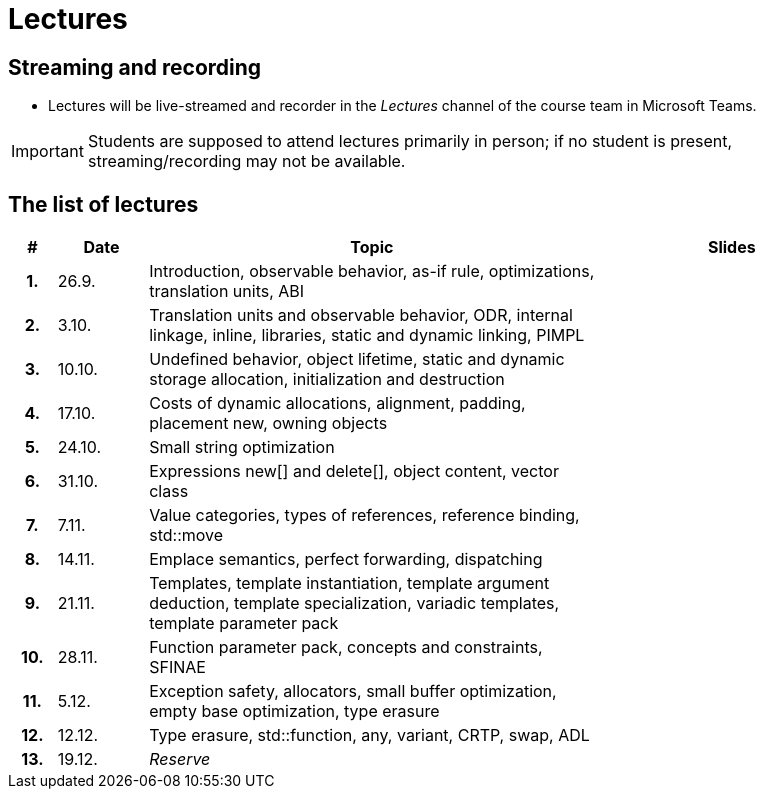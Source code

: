 = Lectures

== Streaming and recording

* Lectures will be live-streamed and recorder in the _Lectures_ channel of the course team in Microsoft Teams. 

IMPORTANT: Students are supposed to attend lectures primarily in person; if no student is present, streaming/recording may not be available.

== The list of lectures

[%header, cols="^1h,^2,10,6"]
|===
| # | Date | Topic | Slides

|1.
|26.9.
|Introduction, observable behavior, as-if rule, optimizations, translation units, ABI
|
//link:PDFs/epc_lecture_01_en_2021.pdf[epc_lecture_01_en_2021.pdf]
//link:PDFs/epc_lecture_01_en_2021_handouts.pdf[epc_lecture_01_en_2021_handouts.pdf]

|2.
|3.10.
|Translation units and observable behavior, ODR, internal linkage, inline, libraries, static and dynamic linking, PIMPL
|
//link:PDFs/epc_lecture_02_en_2021.pdf[epc_lecture_02_en_2021.pdf]
//link:PDFs/epc_lecture_02_en_2021_handouts.pdf[epc_lecture_02_en_2021_handouts.pdf]

|3.
|10.10.
|Undefined behavior, object lifetime, static and dynamic storage allocation, initialization and destruction
|
//link:PDFs/epc_lecture_03_en_2021.pdf[epc_lecture_03_en_2021.pdf]
//link:PDFs/epc_lecture_03_en_2021_handouts.pdf[epc_lecture_03_en_2021_handouts.pdf]

|4.
|17.10.
|Costs of dynamic allocations, alignment, padding, placement new, owning objects
|
//link:PDFs/epc_lecture_04_en_2021.pdf[epc_lecture_04_en_2021.pdf]
//link:PDFs/epc_lecture_04_en_2021_handouts.pdf[epc_lecture_04_en_2021_handouts.pdf]

|5.
|24.10.
|Small string optimization
|
//link:PDFs/epc_lecture_05_en_2021.pdf[epc_lecture_05_en_2021.pdf]
//link:PDFs/epc_lecture_05_en_2021_handouts.pdf[epc_lecture_05_en_2021_handouts.pdf]

|6.
|31.10.
|Expressions new[] and delete[], object content, vector class
|
//link:PDFs/epc_lecture_06_en_2021.pdf[epc_lecture_06_en_2021.pdf]
//link:PDFs/epc_lecture_06_en_2021_handouts.pdf[epc_lecture_06_en_2021_handouts.pdf]

|7.
|7.11.
|Value categories, types of references, reference binding, std::move
|
//link:PDFs/epc_lecture_07_en_2021.pdf[epc_lecture_07_en_2021.pdf]
//link:PDFs/epc_lecture_07_en_2021_handouts.pdf[epc_lecture_07_en_2021_handouts.pdf]

|8.
|14.11.
|Emplace semantics, perfect forwarding, dispatching
|
//link:PDFs/epc_lecture_08_en_2021.pdf[epc_lecture_08_en_2021.pdf]
//link:PDFs/epc_lecture_08_en_2021_handouts.pdf[epc_lecture_08_en_2021_handouts.pdf]

|9.
|21.11.
|Templates, template instantiation, template argument deduction, template specialization, variadic templates, template parameter pack
|
//link:PDFs/epc_lecture_09_en_2021.pdf[epc_lecture_09_en_2021.pdf]
//link:PDFs/epc_lecture_09_en_2021_handouts.pdf[epc_lecture_09_en_2021_handouts.pdf]

|10.
|28.11.
|Function parameter pack, concepts and constraints, SFINAE
|
//link:PDFs/epc_lecture_10_en_2021.pdf[epc_lecture_10_en_2021.pdf]
//link:PDFs/epc_lecture_10_en_2021_handouts.pdf[epc_lecture_10_en_2021_handouts.pdf]

|11.
|5.12.
|Exception safety, allocators, small buffer optimization, empty base optimization, type erasure
|
//link:PDFs/epc_lecture_11_en_2021.pdf[epc_lecture_11_en_2021.pdf]
//link:PDFs/epc_lecture_11_en_2021_handouts.pdf[epc_lecture_11_en_2021_handouts.pdf]

|12.
|12.12.
|Type erasure, std::function, any, variant, CRTP, swap, ADL
|
//link:PDFs/epc_lecture_12_en_2021.pdf[epc_lecture_12_en_2021.pdf]
//link:PDFs/epc_lecture_12_en_2021_handouts.pdf[epc_lecture_12_en_2021_handouts.pdf]

|13.
|19.12.
|_Reserve_
|

|===
